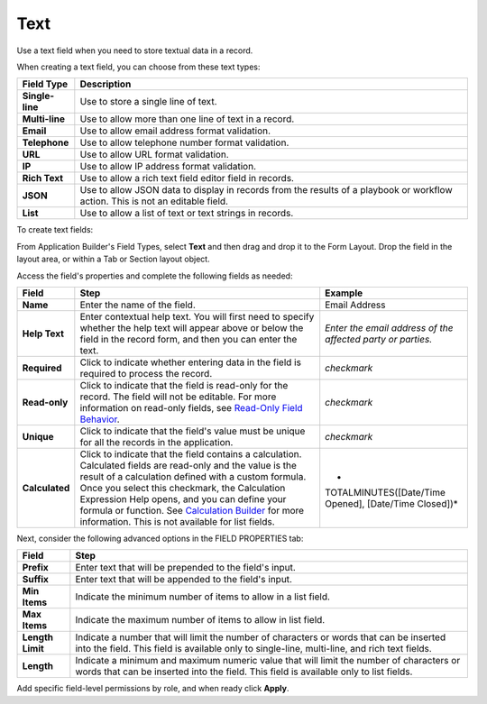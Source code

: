 Text
====

Use a text field when you need to store textual data in a record.

|image1|

When creating a text field, you can choose from these text types:

+-----------------+---------------------------------------------------+
| Field Type      | Description                                       |
+=================+===================================================+
| **Single-line** | Use to store a single line of text.               |
+-----------------+---------------------------------------------------+
| **Multi-line**  | Use to allow more than one line of text in a      |
|                 | record.                                           |
+-----------------+---------------------------------------------------+
| **Email**       | Use to allow email address format validation.     |
+-----------------+---------------------------------------------------+
| **Telephone**   | Use to allow telephone number format validation.  |
+-----------------+---------------------------------------------------+
| **URL**         | Use to allow URL format validation.               |
+-----------------+---------------------------------------------------+
| **IP**          | Use to allow IP address format validation.        |
+-----------------+---------------------------------------------------+
| **Rich Text**   | Use to allow a rich text field editor field in    |
|                 | records.                                          |
+-----------------+---------------------------------------------------+
| **JSON**        | Use to allow JSON data to display in records from |
|                 | the results of a playbook or workflow action.     |
|                 | This is not an editable field.                    |
+-----------------+---------------------------------------------------+
| **List**        | Use to allow a list of text or text strings in    |
|                 | records.                                          |
+-----------------+---------------------------------------------------+

To create text fields:

From Application Builder's Field Types, select **Text** and then drag
and drop it to the Form Layout. Drop the field in the layout area, or
within a Tab or Section layout object.

Access the field's properties and complete the following fields as
needed:

+----------------+-------------------------+-------------------------+
| Field          | Step                    | Example                 |
+================+=========================+=========================+
| **Name**       | Enter the name of the   | Email Address           |
|                | field.                  |                         |
+----------------+-------------------------+-------------------------+
| **Help Text**  | Enter contextual help   | *Enter the email        |
|                | text. You will first    | address of the affected |
|                | need to specify whether | party or parties.*      |
|                | the help text will      |                         |
|                | appear above or below   |                         |
|                | the field in the record |                         |
|                | form, and then you can  |                         |
|                | enter the text.         |                         |
+----------------+-------------------------+-------------------------+
| **Required**   | Click to indicate       | *checkmark*             |
|                | whether entering data   |                         |
|                | in the field is         |                         |
|                | required to process the |                         |
|                | record.                 |                         |
+----------------+-------------------------+-------------------------+
| **Read-only**  | Click to indicate that  | *checkmark*             |
|                | the field is read-only  |                         |
|                | for the record. The     |                         |
|                | field will not be       |                         |
|                | editable. For more      |                         |
|                | information on          |                         |
|                | read-only fields, see   |                         |
|                | `Read-Only Field        |                         |
|                | Behavior <../.          |                         |
|                | ./../records/read-only- |                         |
|                | field-behavior.htm>`__. |                         |
+----------------+-------------------------+-------------------------+
| **Unique**     | Click to indicate that  | *checkmark*             |
|                | the field's value must  |                         |
|                | be unique for all the   |                         |
|                | records in the          |                         |
|                | application.            |                         |
+----------------+-------------------------+-------------------------+
| **Calculated** | Click to indicate that  | *                       |
|                | the field contains a    | TOTALMINUTES([Date/Time |
|                | calculation. Calculated | Opened], [Date/Time     |
|                | fields are read-only    | Closed])*               |
|                | and the value is the    |                         |
|                | result of a calculation |                         |
|                | defined with a custom   |                         |
|                | formula. Once you       |                         |
|                | select this checkmark,  |                         |
|                | the Calculation         |                         |
|                | Expression Help opens,  |                         |
|                | and you can define your |                         |
|                | formula or function.    |                         |
|                | See `Calculation        |                         |
|                | Builder <../calc        |                         |
|                | ulation-builder.htm>`__ |                         |
|                | for more information.   |                         |
|                | This is not available   |                         |
|                | for list fields.        |                         |
+----------------+-------------------------+-------------------------+

Next, consider the following advanced options in the FIELD PROPERTIES
tab:

+------------------+--------------------------------------------------+
| Field            | Step                                             |
+==================+==================================================+
| **Prefix**       | Enter text that will be prepended to the field's |
|                  | input.                                           |
+------------------+--------------------------------------------------+
| **Suffix**       | Enter text that will be appended to the field's  |
|                  | input.                                           |
+------------------+--------------------------------------------------+
| **Min Items**    | Indicate the minimum number of items to allow in |
|                  | a list field.                                    |
+------------------+--------------------------------------------------+
| **Max Items**    | Indicate the maximum number of items to allow in |
|                  | list field.                                      |
+------------------+--------------------------------------------------+
| **Length Limit** | Indicate a number that will limit the number of  |
|                  | characters or words that can be inserted into    |
|                  | the field. This field is available only to       |
|                  | single-line, multi-line, and rich text fields.   |
+------------------+--------------------------------------------------+
| **Length**       | Indicate a minimum and maximum numeric value     |
|                  | that will limit the number of characters or      |
|                  | words that can be inserted into the field. This  |
|                  | field is available only to list fields.          |
+------------------+--------------------------------------------------+

Add specific field-level permissions by role, and when ready click
**Apply**.

.. |image1| image:: ../../../Resources/Images/text-field-types.png
